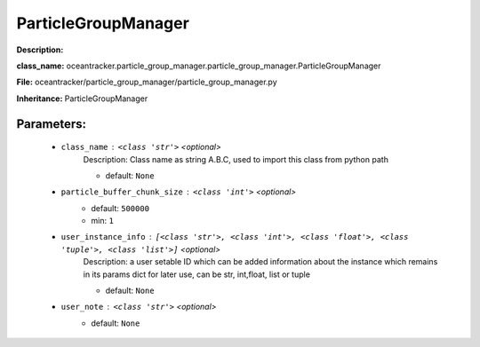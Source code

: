 #####################
ParticleGroupManager
#####################

**Description:** 

**class_name:** oceantracker.particle_group_manager.particle_group_manager.ParticleGroupManager

**File:** oceantracker/particle_group_manager/particle_group_manager.py

**Inheritance:** ParticleGroupManager


Parameters:
************

	* ``class_name`` :   ``<class 'str'>``   *<optional>*
		Description: Class name as string A.B.C, used to import this class from python path

		- default: ``None``

	* ``particle_buffer_chunk_size`` :   ``<class 'int'>``   *<optional>*
		- default: ``500000``
		- min: ``1``

	* ``user_instance_info`` :   ``[<class 'str'>, <class 'int'>, <class 'float'>, <class 'tuple'>, <class 'list'>]``   *<optional>*
		Description: a user setable ID which can be added information about the instance which remains in its params dict for later use, can be str, int,float, list or tuple

		- default: ``None``

	* ``user_note`` :   ``<class 'str'>``   *<optional>*
		- default: ``None``

